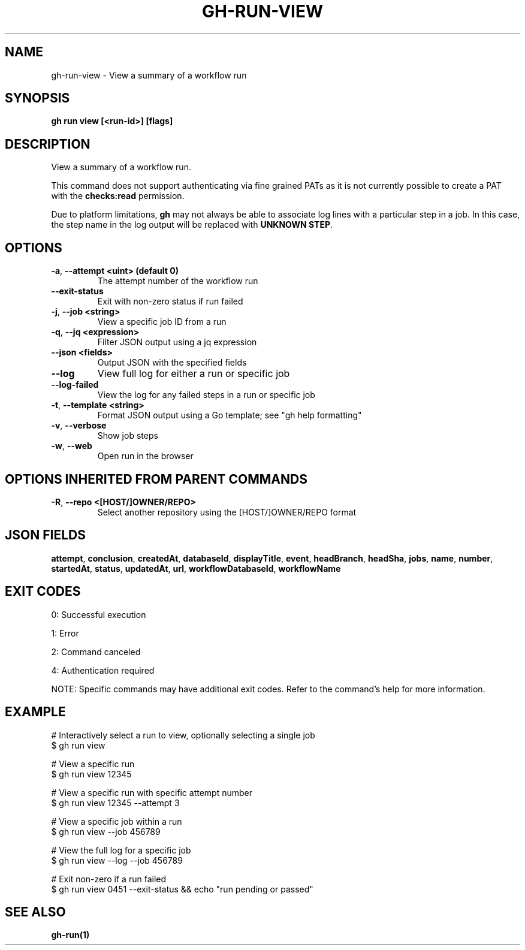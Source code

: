 .nh
.TH "GH-RUN-VIEW" "1" "Jun 2025" "GitHub CLI 2.74.1" "GitHub CLI manual"

.SH NAME
gh-run-view - View a summary of a workflow run


.SH SYNOPSIS
\fBgh run view [<run-id>] [flags]\fR


.SH DESCRIPTION
View a summary of a workflow run.

.PP
This command does not support authenticating via fine grained PATs
as it is not currently possible to create a PAT with the \fBchecks:read\fR permission.

.PP
Due to platform limitations, \fBgh\fR may not always be able to associate log lines with a
particular step in a job. In this case, the step name in the log output will be replaced with
\fBUNKNOWN STEP\fR\&.


.SH OPTIONS
.TP
\fB-a\fR, \fB--attempt\fR \fB<uint> (default 0)\fR
The attempt number of the workflow run

.TP
\fB--exit-status\fR
Exit with non-zero status if run failed

.TP
\fB-j\fR, \fB--job\fR \fB<string>\fR
View a specific job ID from a run

.TP
\fB-q\fR, \fB--jq\fR \fB<expression>\fR
Filter JSON output using a jq expression

.TP
\fB--json\fR \fB<fields>\fR
Output JSON with the specified fields

.TP
\fB--log\fR
View full log for either a run or specific job

.TP
\fB--log-failed\fR
View the log for any failed steps in a run or specific job

.TP
\fB-t\fR, \fB--template\fR \fB<string>\fR
Format JSON output using a Go template; see "gh help formatting"

.TP
\fB-v\fR, \fB--verbose\fR
Show job steps

.TP
\fB-w\fR, \fB--web\fR
Open run in the browser


.SH OPTIONS INHERITED FROM PARENT COMMANDS
.TP
\fB-R\fR, \fB--repo\fR \fB<[HOST/]OWNER/REPO>\fR
Select another repository using the [HOST/]OWNER/REPO format


.SH JSON FIELDS
\fBattempt\fR, \fBconclusion\fR, \fBcreatedAt\fR, \fBdatabaseId\fR, \fBdisplayTitle\fR, \fBevent\fR, \fBheadBranch\fR, \fBheadSha\fR, \fBjobs\fR, \fBname\fR, \fBnumber\fR, \fBstartedAt\fR, \fBstatus\fR, \fBupdatedAt\fR, \fBurl\fR, \fBworkflowDatabaseId\fR, \fBworkflowName\fR


.SH EXIT CODES
0: Successful execution

.PP
1: Error

.PP
2: Command canceled

.PP
4: Authentication required

.PP
NOTE: Specific commands may have additional exit codes. Refer to the command's help for more information.


.SH EXAMPLE
.EX
# Interactively select a run to view, optionally selecting a single job
$ gh run view

# View a specific run
$ gh run view 12345

# View a specific run with specific attempt number
$ gh run view 12345 --attempt 3

# View a specific job within a run
$ gh run view --job 456789

# View the full log for a specific job
$ gh run view --log --job 456789

# Exit non-zero if a run failed
$ gh run view 0451 --exit-status && echo "run pending or passed"

.EE


.SH SEE ALSO
\fBgh-run(1)\fR
